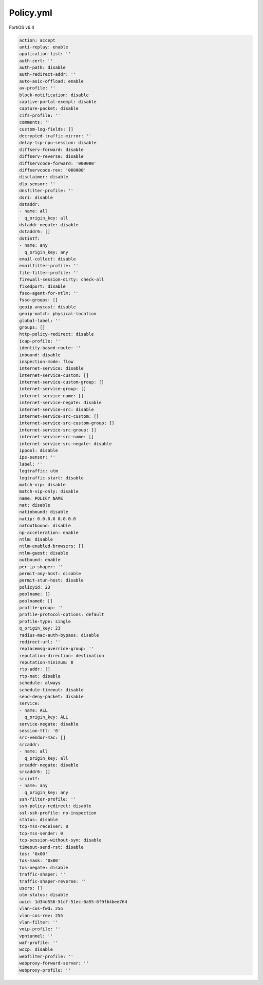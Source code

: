 Policy.yml
----------

FortiOS v6.4

.. code:: yaml

    action: accept
    anti-replay: enable
    application-list: ''
    auth-cert: ''
    auth-path: disable
    auth-redirect-addr: ''
    auto-asic-offload: enable
    av-profile: ''
    block-notification: disable
    captive-portal-exempt: disable
    capture-packet: disable
    cifs-profile: ''
    comments: ''
    custom-log-fields: []
    decrypted-traffic-mirror: ''
    delay-tcp-npu-session: disable
    diffserv-forward: disable
    diffserv-reverse: disable
    diffservcode-forward: '000000'
    diffservcode-rev: '000000'
    disclaimer: disable
    dlp-sensor: ''
    dnsfilter-profile: ''
    dsri: disable
    dstaddr:
    - name: all
      q_origin_key: all
    dstaddr-negate: disable
    dstaddr6: []
    dstintf:
    - name: any
      q_origin_key: any
    email-collect: disable
    emailfilter-profile: ''
    file-filter-profile: ''
    firewall-session-dirty: check-all
    fixedport: disable
    fsso-agent-for-ntlm: ''
    fsso-groups: []
    geoip-anycast: disable
    geoip-match: physical-location
    global-label: ''
    groups: []
    http-policy-redirect: disable
    icap-profile: ''
    identity-based-route: ''
    inbound: disable
    inspection-mode: flow
    internet-service: disable
    internet-service-custom: []
    internet-service-custom-group: []
    internet-service-group: []
    internet-service-name: []
    internet-service-negate: disable
    internet-service-src: disable
    internet-service-src-custom: []
    internet-service-src-custom-group: []
    internet-service-src-group: []
    internet-service-src-name: []
    internet-service-src-negate: disable
    ippool: disable
    ips-sensor: ''
    label: ''
    logtraffic: utm
    logtraffic-start: disable
    match-vip: disable
    match-vip-only: disable
    name: POLICY_NAME
    nat: disable
    natinbound: disable
    natip: 0.0.0.0 0.0.0.0
    natoutbound: disable
    np-acceleration: enable
    ntlm: disable
    ntlm-enabled-browsers: []
    ntlm-guest: disable
    outbound: enable
    per-ip-shaper: ''
    permit-any-host: disable
    permit-stun-host: disable
    policyid: 23
    poolname: []
    poolname6: []
    profile-group: ''
    profile-protocol-options: default
    profile-type: single
    q_origin_key: 23
    radius-mac-auth-bypass: disable
    redirect-url: ''
    replacemsg-override-group: ''
    reputation-direction: destination
    reputation-minimum: 0
    rtp-addr: []
    rtp-nat: disable
    schedule: always
    schedule-timeout: disable
    send-deny-packet: disable
    service:
    - name: ALL
      q_origin_key: ALL
    service-negate: disable
    session-ttl: '0'
    src-vendor-mac: []
    srcaddr:
    - name: all
      q_origin_key: all
    srcaddr-negate: disable
    srcaddr6: []
    srcintf:
    - name: any
      q_origin_key: any
    ssh-filter-profile: ''
    ssh-policy-redirect: disable
    ssl-ssh-profile: no-inspection
    status: disable
    tcp-mss-receiver: 0
    tcp-mss-sender: 0
    tcp-session-without-syn: disable
    timeout-send-rst: disable
    tos: '0x00'
    tos-mask: '0x00'
    tos-negate: disable
    traffic-shaper: ''
    traffic-shaper-reverse: ''
    users: []
    utm-status: disable
    uuid: 1d34d556-51cf-51ec-0a55-8f9fb4bee764
    vlan-cos-fwd: 255
    vlan-cos-rev: 255
    vlan-filter: ''
    voip-profile: ''
    vpntunnel: ''
    waf-profile: ''
    wccp: disable
    webfilter-profile: ''
    webproxy-forward-server: ''
    webproxy-profile: ''

